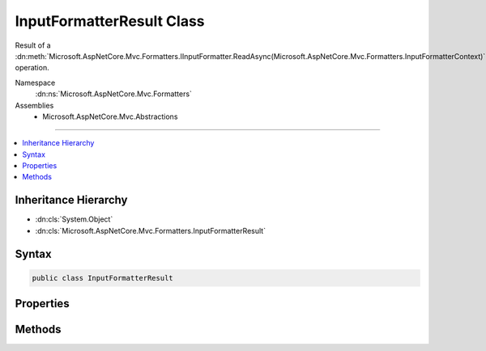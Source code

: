 

InputFormatterResult Class
==========================






Result of a :dn:meth:`Microsoft.AspNetCore.Mvc.Formatters.IInputFormatter.ReadAsync(Microsoft.AspNetCore.Mvc.Formatters.InputFormatterContext)` operation.


Namespace
    :dn:ns:`Microsoft.AspNetCore.Mvc.Formatters`
Assemblies
    * Microsoft.AspNetCore.Mvc.Abstractions

----

.. contents::
   :local:



Inheritance Hierarchy
---------------------


* :dn:cls:`System.Object`
* :dn:cls:`Microsoft.AspNetCore.Mvc.Formatters.InputFormatterResult`








Syntax
------

.. code-block:: csharp

    public class InputFormatterResult








.. dn:class:: Microsoft.AspNetCore.Mvc.Formatters.InputFormatterResult
    :hidden:

.. dn:class:: Microsoft.AspNetCore.Mvc.Formatters.InputFormatterResult

Properties
----------

.. dn:class:: Microsoft.AspNetCore.Mvc.Formatters.InputFormatterResult
    :noindex:
    :hidden:

    
    .. dn:property:: Microsoft.AspNetCore.Mvc.Formatters.InputFormatterResult.HasError
    
        
    
        
        Gets an indication whether the :dn:meth:`Microsoft.AspNetCore.Mvc.Formatters.IInputFormatter.ReadAsync(Microsoft.AspNetCore.Mvc.Formatters.InputFormatterContext)` operation had an error.
    
        
        :rtype: System.Boolean
    
        
        .. code-block:: csharp
    
            public bool HasError
            {
                get;
            }
    
    .. dn:property:: Microsoft.AspNetCore.Mvc.Formatters.InputFormatterResult.Model
    
        
    
        
        Gets the deserialized :any:`System.Object`\.
    
        
        :rtype: System.Object
        :return: 
            <code>null</code> if :dn:prop:`Microsoft.AspNetCore.Mvc.Formatters.InputFormatterResult.HasError` is <code>true</code>.
    
        
        .. code-block:: csharp
    
            public object Model
            {
                get;
            }
    

Methods
-------

.. dn:class:: Microsoft.AspNetCore.Mvc.Formatters.InputFormatterResult
    :noindex:
    :hidden:

    
    .. dn:method:: Microsoft.AspNetCore.Mvc.Formatters.InputFormatterResult.Failure()
    
        
    
        
        Returns an :any:`Microsoft.AspNetCore.Mvc.Formatters.InputFormatterResult` indicating the :dn:meth:`Microsoft.AspNetCore.Mvc.Formatters.IInputFormatter.ReadAsync(Microsoft.AspNetCore.Mvc.Formatters.InputFormatterContext)`
        operation failed.
    
        
        :rtype: Microsoft.AspNetCore.Mvc.Formatters.InputFormatterResult
        :return: 
            An :any:`Microsoft.AspNetCore.Mvc.Formatters.InputFormatterResult` indicating the :dn:meth:`Microsoft.AspNetCore.Mvc.Formatters.IInputFormatter.ReadAsync(Microsoft.AspNetCore.Mvc.Formatters.InputFormatterContext)`
            operation failed i.e. with :dn:prop:`Microsoft.AspNetCore.Mvc.Formatters.InputFormatterResult.HasError` <code>true</code>.
    
        
        .. code-block:: csharp
    
            public static InputFormatterResult Failure()
    
    .. dn:method:: Microsoft.AspNetCore.Mvc.Formatters.InputFormatterResult.FailureAsync()
    
        
    
        
        Returns a :any:`System.Threading.Tasks.Task` that on completion provides an :any:`Microsoft.AspNetCore.Mvc.Formatters.InputFormatterResult` indicating
        the :dn:meth:`Microsoft.AspNetCore.Mvc.Formatters.IInputFormatter.ReadAsync(Microsoft.AspNetCore.Mvc.Formatters.InputFormatterContext)` operation failed.
    
        
        :rtype: System.Threading.Tasks.Task<System.Threading.Tasks.Task`1>{Microsoft.AspNetCore.Mvc.Formatters.InputFormatterResult<Microsoft.AspNetCore.Mvc.Formatters.InputFormatterResult>}
        :return: 
            A :any:`System.Threading.Tasks.Task` that on completion provides an :any:`Microsoft.AspNetCore.Mvc.Formatters.InputFormatterResult` indicating the
            :dn:meth:`Microsoft.AspNetCore.Mvc.Formatters.IInputFormatter.ReadAsync(Microsoft.AspNetCore.Mvc.Formatters.InputFormatterContext)` operation failed i.e. with :dn:prop:`Microsoft.AspNetCore.Mvc.Formatters.InputFormatterResult.HasError` <code>true</code>.
    
        
        .. code-block:: csharp
    
            public static Task<InputFormatterResult> FailureAsync()
    
    .. dn:method:: Microsoft.AspNetCore.Mvc.Formatters.InputFormatterResult.Success(System.Object)
    
        
    
        
        Returns an :any:`Microsoft.AspNetCore.Mvc.Formatters.InputFormatterResult` indicating the :dn:meth:`Microsoft.AspNetCore.Mvc.Formatters.IInputFormatter.ReadAsync(Microsoft.AspNetCore.Mvc.Formatters.InputFormatterContext)`
        operation was successful.
    
        
    
        
        :param model: The deserialized :any:`System.Object`\.
        
        :type model: System.Object
        :rtype: Microsoft.AspNetCore.Mvc.Formatters.InputFormatterResult
        :return: 
            An :any:`Microsoft.AspNetCore.Mvc.Formatters.InputFormatterResult` indicating the :dn:meth:`Microsoft.AspNetCore.Mvc.Formatters.IInputFormatter.ReadAsync(Microsoft.AspNetCore.Mvc.Formatters.InputFormatterContext)`
            operation succeeded i.e. with :dn:prop:`Microsoft.AspNetCore.Mvc.Formatters.InputFormatterResult.HasError` <code>false</code>.
    
        
        .. code-block:: csharp
    
            public static InputFormatterResult Success(object model)
    
    .. dn:method:: Microsoft.AspNetCore.Mvc.Formatters.InputFormatterResult.SuccessAsync(System.Object)
    
        
    
        
        Returns a :any:`System.Threading.Tasks.Task` that on completion provides an :any:`Microsoft.AspNetCore.Mvc.Formatters.InputFormatterResult` indicating
        the :dn:meth:`Microsoft.AspNetCore.Mvc.Formatters.IInputFormatter.ReadAsync(Microsoft.AspNetCore.Mvc.Formatters.InputFormatterContext)` operation was successful.
    
        
    
        
        :param model: The deserialized :any:`System.Object`\.
        
        :type model: System.Object
        :rtype: System.Threading.Tasks.Task<System.Threading.Tasks.Task`1>{Microsoft.AspNetCore.Mvc.Formatters.InputFormatterResult<Microsoft.AspNetCore.Mvc.Formatters.InputFormatterResult>}
        :return: 
            A :any:`System.Threading.Tasks.Task` that on completion provides an :any:`Microsoft.AspNetCore.Mvc.Formatters.InputFormatterResult` indicating the
            :dn:meth:`Microsoft.AspNetCore.Mvc.Formatters.IInputFormatter.ReadAsync(Microsoft.AspNetCore.Mvc.Formatters.InputFormatterContext)` operation succeeded i.e. with :dn:prop:`Microsoft.AspNetCore.Mvc.Formatters.InputFormatterResult.HasError` <code>false</code>.
    
        
        .. code-block:: csharp
    
            public static Task<InputFormatterResult> SuccessAsync(object model)
    

